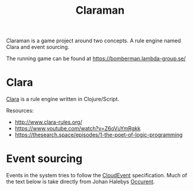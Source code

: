 #+TITLE: Claraman

Claraman is a game project around two concepts. A rule engine named Clara and
event sourcing.

The running game can be found at https://bomberman.lambda-group.se/

* Clara

  [[http://www.clara-rules.org/][Clara]] is a rule engine written in Clojure/Script.

  Resources:
  - http://www.clara-rules.org/
  - https://www.youtube.com/watch?v=Z6oVuYmRgkk
  - https://thesearch.space/episodes/1-the-poet-of-logic-programming

* Event sourcing

  Events in the system tries to follow the [[https://cloudevents.io/][CloudEvent]] specification. Much of
  the text below is take directly from Johan Halebys [[https://occurrent.org/documentation#introduction][Occurent]].
